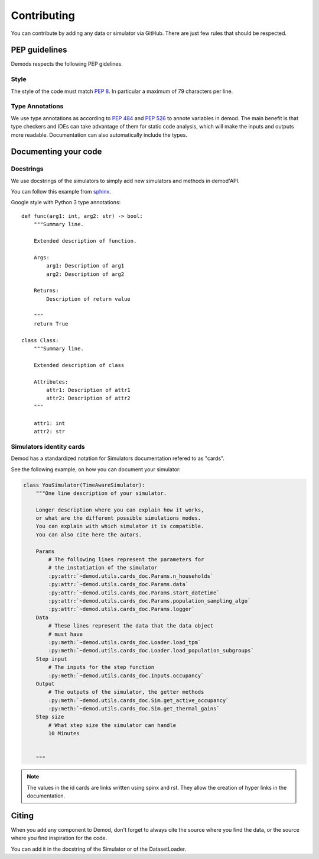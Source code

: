 ============
Contributing
============


You can contribute by adding any data or simulator via GitHub.
There are just few rules that should be respected.


PEP guidelines
--------------

Demods respects the following PEP gidelines.

Style
~~~~~~~~~~~~~~~~

The style of the code must match `PEP 8`_.
In particular a maximum of 79 characters per line.

Type Annotations
~~~~~~~~~~~~~~~~

We use type annotations as according to `PEP 484`_ and `PEP 526`_ to annote
variables in demod.
The main benefit is that
type checkers and IDEs can take advantage of them for static code
analysis, which will make the inputs and outputs more readable.
Documentation can also automatically include the types.

.. _PEP 8:
   https://www.python.org/dev/peps/pep-0008/

.. _PEP 484:
   https://www.python.org/dev/peps/pep-0484/

.. _PEP 526:
    https://www.python.org/dev/peps/pep-0526/



Documenting your code
---------------------


Docstrings
~~~~~~~~~~

We use docstrings of the simulators to simply add new simulators and methods
in demod'API.

You can follow this example from `sphinx`_.

Google style with Python 3 type annotations::

    def func(arg1: int, arg2: str) -> bool:
        """Summary line.

        Extended description of function.

        Args:
            arg1: Description of arg1
            arg2: Description of arg2

        Returns:
            Description of return value

        """
        return True

    class Class:
        """Summary line.

        Extended description of class

        Attributes:
            attr1: Description of attr1
            attr2: Description of attr2
        """

        attr1: int
        attr2: str


.. _sphinx:
    https://www.sphinx-doc.org/en/master/usage/extensions/napoleon.html#type-annotations


Simulators identity cards
~~~~~~~~~~~~~~~~~~~~~~~~~

Demod has a standardized notation for Simulators documentation
refered to as "cards".

See the following example, on how you can document your simulator:

.. code-block:: python

    class YouSimulator(TimeAwareSimulator):
        """One line description of your simulator.

        Longer description where you can explain how it works,
        or what are the different possible simulations modes.
        You can explain with which simulator it is compatible.
        You can also cite here the autors.

        Params
            # The following lines represent the parameters for
            # the instatiation of the simulator
            :py:attr:`~demod.utils.cards_doc.Params.n_households`
            :py:attr:`~demod.utils.cards_doc.Params.data`
            :py:attr:`~demod.utils.cards_doc.Params.start_datetime`
            :py:attr:`~demod.utils.cards_doc.Params.population_sampling_algo`
            :py:attr:`~demod.utils.cards_doc.Params.logger`
        Data
            # These lines represent the data that the data object
            # must have
            :py:meth:`~demod.utils.cards_doc.Loader.load_tpm`
            :py:meth:`~demod.utils.cards_doc.Loader.load_population_subgroups`
        Step input
            # The inputs for the step function
            :py:meth:`~demod.utils.cards_doc.Inputs.occupancy`
        Output
            # The outputs of the simulator, the getter methods
            :py:meth:`~demod.utils.cards_doc.Sim.get_active_occupancy`
            :py:meth:`~demod.utils.cards_doc.Sim.get_thermal_gains`
        Step size
            # What step size the simulator can handle
            10 Minutes


        """

.. note::
    The values in the id cards are links written using spinx and
    rst. They allow the creation of hyper links in the documentation.



Citing
------

When you add any component to Demod, don't forget to always cite
the source where you find the data, or the source where you
find inspiration for the code.

You can add it in the docstring of the Simulator or of the DatasetLoader.